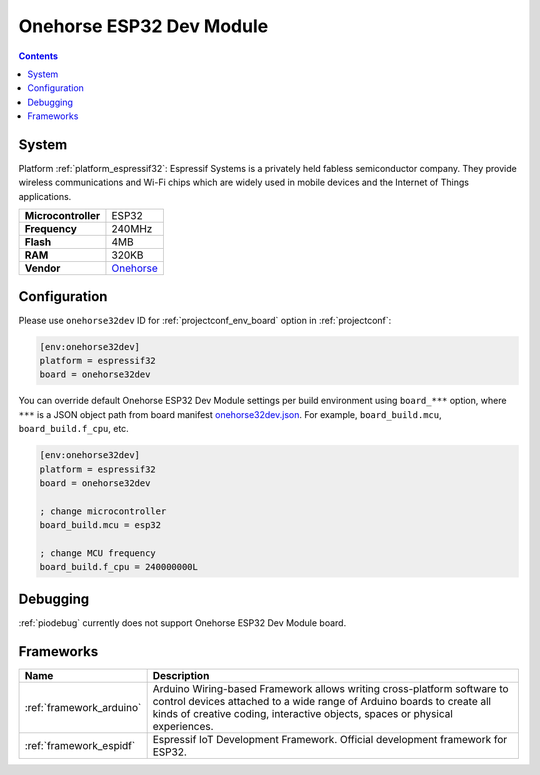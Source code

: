 ..  Copyright (c) 2014-present PlatformIO <contact@platformio.org>
    Licensed under the Apache License, Version 2.0 (the "License");
    you may not use this file except in compliance with the License.
    You may obtain a copy of the License at
       http://www.apache.org/licenses/LICENSE-2.0
    Unless required by applicable law or agreed to in writing, software
    distributed under the License is distributed on an "AS IS" BASIS,
    WITHOUT WARRANTIES OR CONDITIONS OF ANY KIND, either express or implied.
    See the License for the specific language governing permissions and
    limitations under the License.

.. _board_espressif32_onehorse32dev:

Onehorse ESP32 Dev Module
=========================

.. contents::

System
------

Platform :ref:`platform_espressif32`: Espressif Systems is a privately held fabless semiconductor company. They provide wireless communications and Wi-Fi chips which are widely used in mobile devices and the Internet of Things applications.

.. list-table::

  * - **Microcontroller**
    - ESP32
  * - **Frequency**
    - 240MHz
  * - **Flash**
    - 4MB
  * - **RAM**
    - 320KB
  * - **Vendor**
    - `Onehorse <https://www.tindie.com/products/onehorse/esp32-development-board/?utm_source=platformio&utm_medium=docs>`__


Configuration
-------------

Please use ``onehorse32dev`` ID for :ref:`projectconf_env_board` option in :ref:`projectconf`:

.. code-block:: ini

  [env:onehorse32dev]
  platform = espressif32
  board = onehorse32dev

You can override default Onehorse ESP32 Dev Module settings per build environment using
``board_***`` option, where ``***`` is a JSON object path from
board manifest `onehorse32dev.json <https://github.com/platformio/platform-espressif32/blob/master/boards/onehorse32dev.json>`_. For example,
``board_build.mcu``, ``board_build.f_cpu``, etc.

.. code-block:: ini

  [env:onehorse32dev]
  platform = espressif32
  board = onehorse32dev

  ; change microcontroller
  board_build.mcu = esp32

  ; change MCU frequency
  board_build.f_cpu = 240000000L

Debugging
---------
:ref:`piodebug` currently does not support Onehorse ESP32 Dev Module board.

Frameworks
----------
.. list-table::
    :header-rows:  1

    * - Name
      - Description

    * - :ref:`framework_arduino`
      - Arduino Wiring-based Framework allows writing cross-platform software to control devices attached to a wide range of Arduino boards to create all kinds of creative coding, interactive objects, spaces or physical experiences.

    * - :ref:`framework_espidf`
      - Espressif IoT Development Framework. Official development framework for ESP32.